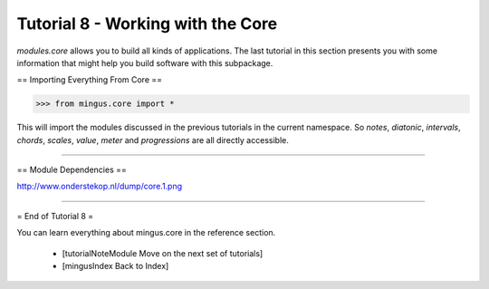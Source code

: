 ﻿Tutorial 8 - Working with the Core
==================================

`modules.core` allows you to build all kinds of applications. The last tutorial in this section presents you with some information that might help you build software with this subpackage.

== Importing Everything From Core ==



>>> from mingus.core import *



This will import the modules discussed in the previous tutorials in the current namespace. So `notes`, `diatonic`, `intervals`, `chords`, `scales`, `value`, `meter` and `progressions` are all directly accessible.


----


== Module Dependencies ==

http://www.onderstekop.nl/dump/core.1.png


----



= End of Tutorial 8 = 

You can learn everything about mingus.core in the reference section.

  * [tutorialNoteModule Move on the next set of tutorials]
  * [mingusIndex Back to Index]
